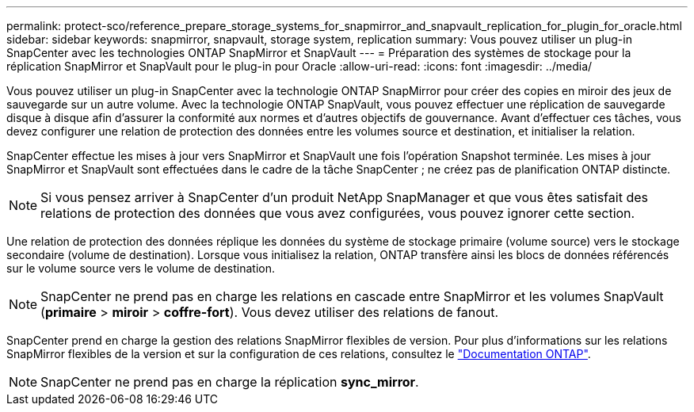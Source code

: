 ---
permalink: protect-sco/reference_prepare_storage_systems_for_snapmirror_and_snapvault_replication_for_plugin_for_oracle.html 
sidebar: sidebar 
keywords: snapmirror, snapvault, storage system, replication 
summary: Vous pouvez utiliser un plug-in SnapCenter avec les technologies ONTAP SnapMirror et SnapVault 
---
= Préparation des systèmes de stockage pour la réplication SnapMirror et SnapVault pour le plug-in pour Oracle
:allow-uri-read: 
:icons: font
:imagesdir: ../media/


[role="lead"]
Vous pouvez utiliser un plug-in SnapCenter avec la technologie ONTAP SnapMirror pour créer des copies en miroir des jeux de sauvegarde sur un autre volume. Avec la technologie ONTAP SnapVault, vous pouvez effectuer une réplication de sauvegarde disque à disque afin d'assurer la conformité aux normes et d'autres objectifs de gouvernance. Avant d'effectuer ces tâches, vous devez configurer une relation de protection des données entre les volumes source et destination, et initialiser la relation.

SnapCenter effectue les mises à jour vers SnapMirror et SnapVault une fois l'opération Snapshot terminée. Les mises à jour SnapMirror et SnapVault sont effectuées dans le cadre de la tâche SnapCenter ; ne créez pas de planification ONTAP distincte.


NOTE: Si vous pensez arriver à SnapCenter d'un produit NetApp SnapManager et que vous êtes satisfait des relations de protection des données que vous avez configurées, vous pouvez ignorer cette section.

Une relation de protection des données réplique les données du système de stockage primaire (volume source) vers le stockage secondaire (volume de destination). Lorsque vous initialisez la relation, ONTAP transfère ainsi les blocs de données référencés sur le volume source vers le volume de destination.


NOTE: SnapCenter ne prend pas en charge les relations en cascade entre SnapMirror et les volumes SnapVault (*primaire* > *miroir* > *coffre-fort*). Vous devez utiliser des relations de fanout.

SnapCenter prend en charge la gestion des relations SnapMirror flexibles de version. Pour plus d'informations sur les relations SnapMirror flexibles de la version et sur la configuration de ces relations, consultez le http://docs.netapp.com/ontap-9/index.jsp?topic=%2Fcom.netapp.doc.ic-base%2Fresources%2Fhome.html["Documentation ONTAP"^].


NOTE: SnapCenter ne prend pas en charge la réplication *sync_mirror*.
